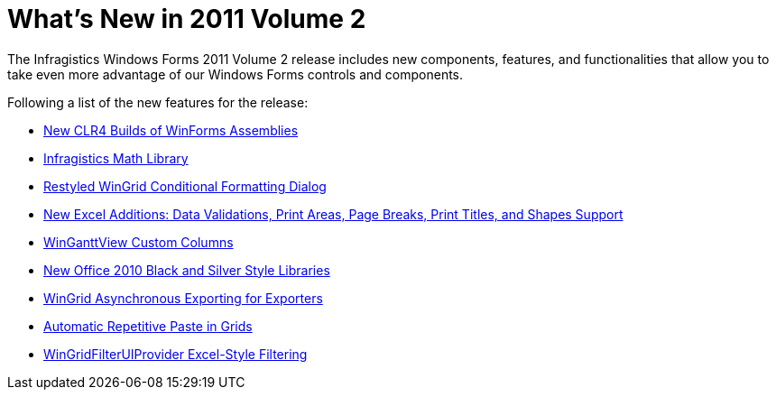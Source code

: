﻿////

|metadata|
{
    "name": "whats-new-in-2011-volume-2",
    "controlName": [],
    "tags": ["Getting Started"],
    "guid": "d23ebff3-e2ff-487e-843a-3897f8a9ecd2",  
    "buildFlags": [],
    "createdOn": "2011-08-04T13:31:38.9498662Z"
}
|metadata|
////

= What's New in 2011 Volume 2

The Infragistics Windows Forms 2011 Volume 2 release includes new components, features, and functionalities that allow you to take even more advantage of our Windows Forms controls and components.

Following a list of the new features for the release:

* link:whats-new-new-clr4-builds-of-winforms-assemblies.html[New CLR4 Builds of WinForms Assemblies]
* link:whats-new-infragistics-math-library.html[Infragistics Math Library]
* link:whats-new-restyled-wingrid-conditional-formatting-dialog.html[Restyled WinGrid Conditional Formatting Dialog]
* link:whats-new-new-excel-additions-data-validations-print-areas-page-breaks-print-titles-and-shapes-support.html[New Excel Additions: Data Validations, Print Areas, Page Breaks, Print Titles, and Shapes Support]
* link:whats-new-winganttview-custom-columns.html[WinGanttView Custom Columns]
* link:whats-new-new-office-2010-black-and-silver-style-libraries.html[New Office 2010 Black and Silver Style Libraries]
* link:whats-new-wingrid-asynchronous-exporting-for-exporters.html[WinGrid Asynchronous Exporting for Exporters]
* link:whats-new-automatic-repetitive-paste-in-grids.html[Automatic Repetitive Paste in Grids]
* link:whats-new-excel-style-filtering.html[WinGridFilterUIProvider Excel-Style Filtering]